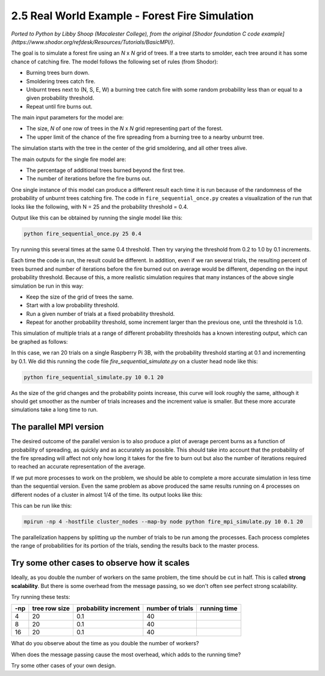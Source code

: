 2.5 Real World Example - Forest Fire Simulation
------------------------------------------------


*Ported to Python by Libby Shoop (Macalester College), from the original [Shodor foundation C code example](https://www.shodor.org/refdesk/Resources/Tutorials/BasicMPI/)*.

The goal is to simulate a forest fire using an *N* x *N* grid of trees. If a tree starts to smolder, each tree around it has some chance of catching fire. 
The model follows the following set of rules (from Shodor):

* Burning trees burn down.
* Smoldering trees catch fire.
* Unburnt trees next to (N, S, E, W) a burning tree catch fire with some random probability less than or equal to a given probability threshold.
* Repeat until fire burns out.

The main input parameters for the model are:

* The size, *N* of one row of trees in the *N* x *N* grid representing part of the forest.
* The upper limit of the chance of the fire spreading from a burning tree to a nearby unburnt tree.

The simulation starts with the tree in the center of the grid smoldering, and all other trees alive.

The main outputs for the single fire model are:

* The percentage of additional trees burned beyond the first tree.
* The number of iterations before the fire burns out.

One single instance of this model can produce a different result each time it is run because of the randomness of the probability of unburnt trees catching fire. The code in ``fire_sequential_once.py`` creates a visualization of the run that looks like the following, with N = 25 and the probability threshold = 0.4.

.. image:: images/single_forest_fire_simulation.png

Output like this can be obtained by running the single model like this:

.. code-block:: bash

   python fire_sequential_once.py 25 0.4




Try running this several times at the same 0.4 threshold. Then try varying the threshold from 0.2 to 1.0 by 0.1 increments.

Each time the code is run, the result could be different.  In addition, even if we ran several trials, the resulting percent of trees burned and number of iterations before the fire burned out on average would be different, depending on the input probability threshold.  Because of this, a more realistic simulation requires that many instances of the above single simulation be run in this way:

* Keep the size of the grid of trees the same.
* Start with a low probability threshold.
* Run a given number of trials at a fixed probability threshold.
* Repeat for another probability threshold, some increment larger than the previous one, until the threshold is 1.0.

This simulation of multiple trials at a range of different probability thresholds has a known interesting output, which can be graphed as follows:

.. image:: images/forest_fire_simulation_with_multiple_trials_1_process.png

In this case, we ran 20 trials on a single Raspberry Pi 3B, with the probability threshold starting at 0.1 and incrementing by 0.1. We did this running the code file `fire_sequential_simulate.py` on a cluster head node like this:

.. code-block:: bash

   python fire_sequential_simulate.py 10 0.1 20






As the size of the grid changes and the probability points increase, this curve will look roughly the same, although it should get smoother as the number of trials increases and the increment value is smaller. But these more accurate simulations take a long time to run.

The parallel MPI version
^^^^^^^^^^^^^^^^^^^^^^^^^^^

The desired outcome of the parallel version is to also produce a plot of average percent burns as a function of probability of spreading, as quickly and as accurately as possible. This should take into account that the probability of the fire spreading will affect not only how long it takes for the fire to burn out but also the number of iterations required to reached an accurate representation of the average.

If we put more processes to work on the problem, we should be able to complete a more accurate simulation in less time than the sequential version. Even the same problem as above produced the same results running on 4 processes on different nodes of a cluster in almost 1/4 of the time. Its output looks like this:

.. image:: images/forest_fire_simulation_with_multiple_trials_in_parallel.png

This can be run like this:

.. code-block:: bash

   mpirun -np 4 -hostfile cluster_nodes --map-by node python fire_mpi_simulate.py 10 0.1 20




The parallelization happens by splitting up the number of trials to be run among the processes. Each process completes the range of probabilities for its portion of the trials, sending the results back to the master process.

Try some other cases to observe how it scales
^^^^^^^^^^^^^^^^^^^^^^^^^^^^^^^^^^^^^^^^^^^^^^


Ideally, as you double the number of workers on the same problem, the time should be cut in half. This is called **strong scalability**. But there is some overhead from the message passing, so we don't often see perfect strong scalability.

Try running these tests:

+---------+---------------+-----------------------+------------------+-------------+
| -np     | tree row size | probability increment | number of trials | running time|
+=========+===============+=======================+==================+=============+
| 4       | 20            | 0.1                   | 40               |             |
+---------+---------------+-----------------------+------------------+-------------+
| 8       | 20            | 0.1                   | 40               |             |
+---------+---------------+-----------------------+------------------+-------------+
| 16      | 20            | 0.1                   | 40               |             |
+---------+---------------+-----------------------+------------------+-------------+

What do you observe about the time as you double the number of workers?



When does the message passing cause the most overhead, which adds to the running time?



Try some other cases of your own design.